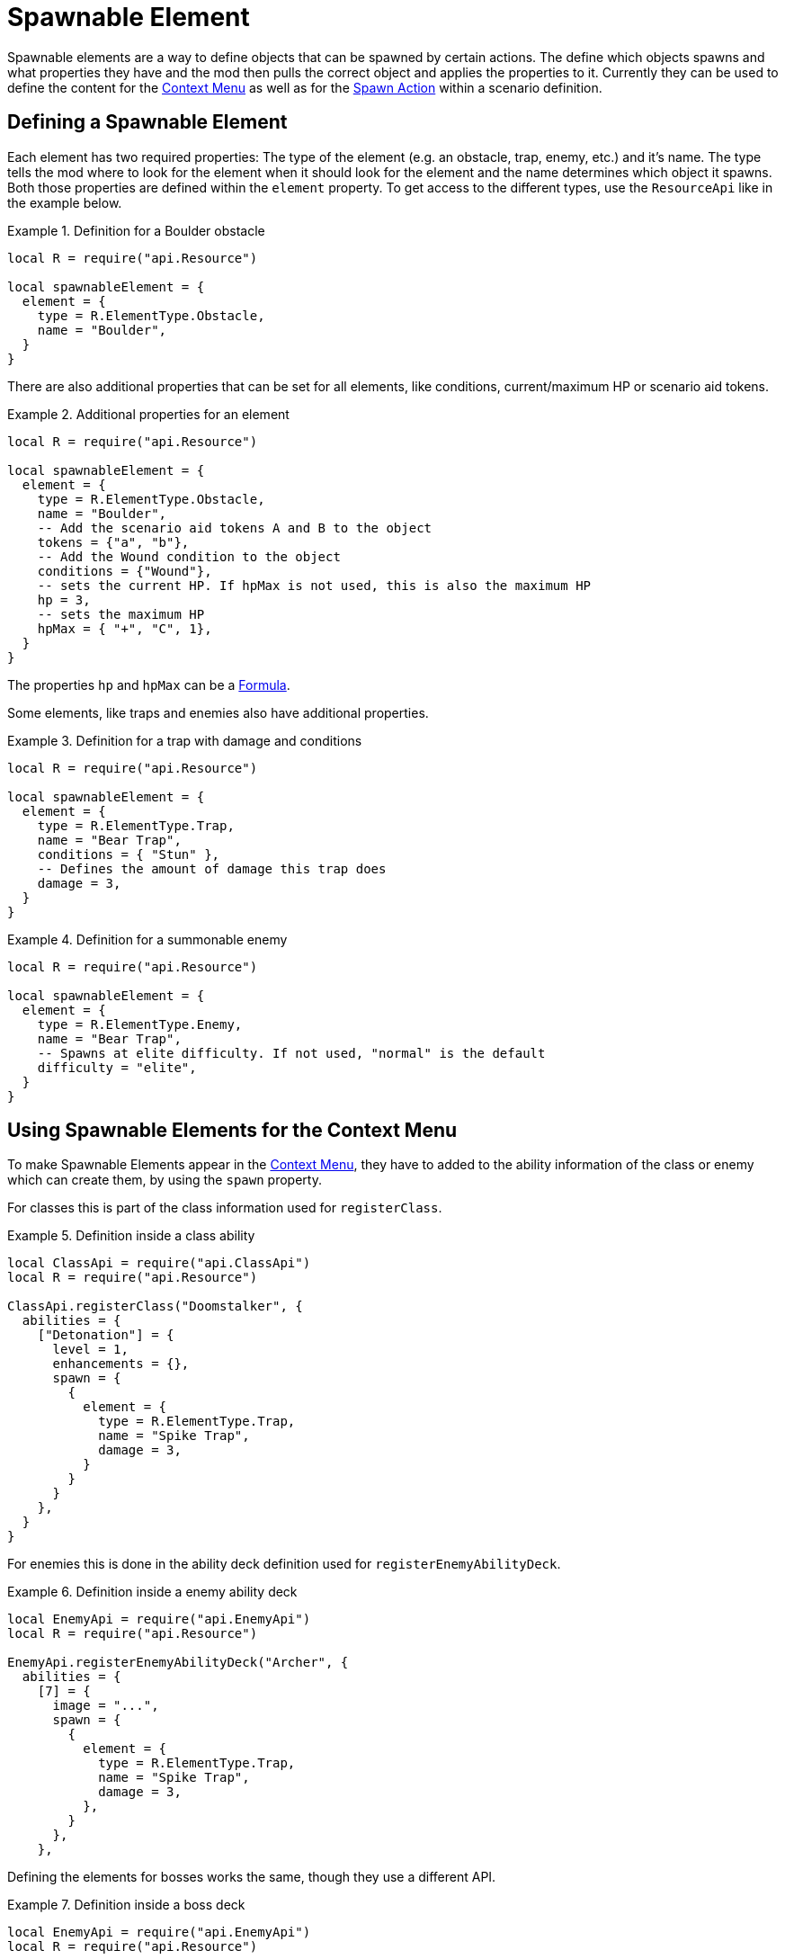 = Spawnable Element

Spawnable elements are a way to define objects that can be spawned by certain actions.
The define which objects spawns and what properties they have and the mod then pulls the correct object and applies the properties to it.
Currently they can be used to define the content for the xref:mod:ROOT:contextMenu.adoc[Context Menu] as well as for the xref:common/action.adoc#_spawn[Spawn Action] within a scenario definition.

== Defining a Spawnable Element

Each element has two required properties: The type of the element (e.g. an obstacle, trap, enemy, etc.) and it's name.
The type tells the mod where to look for the element when it should look for the element and the name determines which object it spawns.
Both those properties are defined within the `element` property.
To get access to the different types, use the `ResourceApi` like in the example below.

.Definition for a Boulder obstacle
====
[source,lua]
----
local R = require("api.Resource")

local spawnableElement = {
  element = {
    type = R.ElementType.Obstacle,
    name = "Boulder",
  }
}
----
====

There are also additional properties that can be set for all elements, like conditions, current/maximum HP or scenario aid tokens.

.Additional properties for an element
====
[source,lua]
----
local R = require("api.Resource")

local spawnableElement = {
  element = {
    type = R.ElementType.Obstacle,
    name = "Boulder",
    -- Add the scenario aid tokens A and B to the object
    tokens = {"a", "b"},
    -- Add the Wound condition to the object
    conditions = {"Wound"},
    -- sets the current HP. If hpMax is not used, this is also the maximum HP
    hp = 3,
    -- sets the maximum HP
    hpMax = { "+", "C", 1},
  }
}
----
====

The properties `hp` and `hpMax` can be a xref:common/formula.adoc[Formula].

Some elements, like traps and enemies also have additional properties.

.Definition for a trap with damage and conditions
====
[source,lua]
----
local R = require("api.Resource")

local spawnableElement = {
  element = {
    type = R.ElementType.Trap,
    name = "Bear Trap",
    conditions = { "Stun" },
    -- Defines the amount of damage this trap does
    damage = 3,
  }
}
----
====

.Definition for a summonable enemy
====
[source,lua]
----
local R = require("api.Resource")

local spawnableElement = {
  element = {
    type = R.ElementType.Enemy,
    name = "Bear Trap",
    -- Spawns at elite difficulty. If not used, "normal" is the default
    difficulty = "elite",
  }
}
----
====

== Using Spawnable Elements for the Context Menu
To make Spawnable Elements appear in the xref:mod:ROOT:contextMenu.adoc[Context Menu], they have to added to the ability information of the class or enemy which can create them, by using the `spawn` property.

For classes this is part of the class information used for `registerClass`.

.Definition inside a class ability
====
[source,lua]
----
local ClassApi = require("api.ClassApi")
local R = require("api.Resource")

ClassApi.registerClass("Doomstalker", {
  abilities = {
    ["Detonation"] = {
      level = 1,
      enhancements = {},
      spawn = {
        {
          element = {
            type = R.ElementType.Trap,
            name = "Spike Trap",
            damage = 3,
          }
        }
      }
    },
  }
}
----
====

For enemies this is done in the ability deck definition used for `registerEnemyAbilityDeck`.

.Definition inside a enemy ability deck
====
[source,lua]
----
local EnemyApi = require("api.EnemyApi")
local R = require("api.Resource")

EnemyApi.registerEnemyAbilityDeck("Archer", {
  abilities = {
    [7] = {
      image = "...",
      spawn = {
        {
          element = {
            type = R.ElementType.Trap,
            name = "Spike Trap",
            damage = 3,
          },
        }
      },
    },
----
====

Defining the elements for bosses works the same, though they use a different API.

.Definition inside a boss deck
====
[source,lua]
----
local EnemyApi = require("api.EnemyApi")
local R = require("api.Resource")

EnemyApi.registerBossEnemy("Human Commander", {
  icon = "...",
  spawn = {
    {
      element = {
        type = R.ElementType.Enemy,
        name = "City Guard",
      },
    },
    {
      element = {
        type = R.ElementType.Enemy,
        name = "City Archer",
      },
    },
  }
})  
----
====

NOTE: In all instances above, the `spawn` property is a list of elements, so its possible to put multiple elements in there (as can be seen in the boss example).
Be sure to use the correct number of nesting levels for `{ }` even when using only 1 element.

== Adding actions
In addition to the `element` property, Spawnable Elements also have an optional `action` property, where you can define xref:common/action.adoc[Actions].

This is useful, when using the xref:common/action.adoc#_spawn[Spawn Action] in a scenario definition.
E.g. there are scenarios with secret rooms that get revealed at certain points.
This is done by defining a spawn action for a door.
The `action` of the Spawnable Element then defines, that the newly spawned door object will have a button that actually opens the secret room.

.Definition of an overlay that also acts as a door
====
[source,lua]
----
local spawnableElement = {
  element = {
    type = Scenario.OverlayType.Door, 
    name = "Stone Door Horizontal",
  },
  action = { 
    -- open Room 2 and 6 of the scenario
    rooms = {6, 2} 
  },
},
----
====

While this is currently only used in scenario definitions, it's also possible to use that feature for the objects in the Context Menu (a class that can spawn doors, how cool would that be?).


== Defining the placement of the new object

The final property of a Spawnable Element is the `position` property.
This is used to determine where and at what rotation the new object will be placed at.
Is has two properties `position` and `rotation`, which each take a 3 dimensional vector of the absolute position/rotation within TTS.

====
[source,lua]
----
local spawnableElement = {
  element = {
    type = Scenario.OverlayType.Door, 
    name = "Stone Door Horizontal",
  },
  action = { 
    rooms = {6, 2} 
  },
  placement = { 
    position = { -3.03, 1.77, 21.00},
    rotation = { 0, 210, 0 },
  },  
},
----
====

When using the element for the xref:mod:ROOT:contextMenu.adoc[Context Menu] this property is not required and actually ignored, because spawning from the Context Menu has it's own logic to determine the position for the object.

To easily get that information, after you placed an object somewhere on the table, use the xref:dev:ROOT:commandLine.adoc#_get_position[Command Line], to print it to the screen (and the Atom console, where you can easily copy it from).
